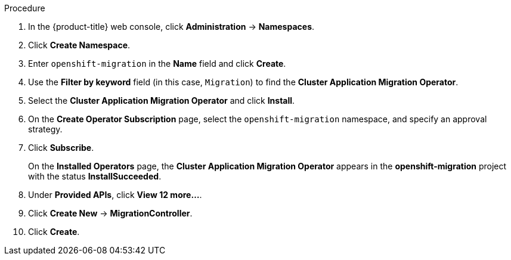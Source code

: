 // Module included in the following assemblies:
//
// migration/migrating_3_4/deploying_cam.adoc
// migration/migrating_4_1_4/deploying_cam.adoc
// migration/migrating_4_2_4/deploying_cam.adoc
[id="installing-cam-operator-ocp-4_{context}"]
ifdef::sourcecluster-4_1-4_x[]
= Installing the Cluster Application Migration Operator on an {product-title} 4.1 source cluster

You can install the Cluster Application Migration Operator on an {product-title} 4.1 source cluster with OLM.
endif::[]
ifdef::sourcecluster-4_2-4_x[]
= Installing the Cluster Application Migration Operator on an {product-title} 4.2 source cluster

You can install the Cluster Application Migration Operator on an {product-title} 4.2 source cluster with OLM.
endif::[]

ifdef::targetcluster-3-4,targetcluster-4_2-4_x,targetcluster-4_1-4_x[]
= Installing the Cluster Application Migration Operator on an {product-title} {product-version} target cluster

You can install the Cluster Application Migration Operator on an {product-title} {product-version} target cluster with OLM.

The Cluster Application Migration Operator installs the CAM tool on the target cluster by default. If you want to install the CAM tool on a different cluster, you must update the Migration controller configuration so that the Cluster Application Migration Operator does not install the CAM tool on this cluster.
endif::[]

.Procedure

. In the {product-title} web console, click *Administration* -> *Namespaces*.
. Click *Create Namespace*.
. Enter `openshift-migration` in the *Name* field and click *Create*.
ifdef::targetcluster-3-4,targetcluster-4_2-4_x,sourcecluster-4_2-4_x,targetcluster-4_1-4_x[]
. Click *Operators* -> *OperatorHub*.
endif::[]
ifdef::sourcecluster-4_1-4_x[]
. Click *Catalog* -> *OperatorHub*.
endif::[]
. Use the *Filter by keyword* field (in this case, `Migration`) to find the *Cluster Application Migration Operator*.
. Select the *Cluster Application Migration Operator* and click *Install*.
. On the *Create Operator Subscription* page, select the `openshift-migration` namespace, and specify an approval strategy.
. Click *Subscribe*.
+
On the *Installed Operators* page, the *Cluster Application Migration Operator* appears in the *openshift-migration* project with the status *InstallSucceeded*.

. Under *Provided APIs*, click *View 12 more...*.
. Click *Create New* -> *MigrationController*.

ifdef::sourcecluster-4_1-4_x[]
. Update the `migration_controller` and `migration_ui` parameters and add the `deprecated_cors_configuration` parameter to the `spec` stanza:
+
[source,yaml]
----
spec:
  [...]
  migration_controller: false
  migration_ui: false
  [...]
  deprecated_cors_configuration: true
----
endif::[]
ifdef::sourcecluster-4_2-4_x[]
. Update the `migration_controller` and `migration_ui` parameters in the `spec` stanza:
+
[source,yaml]
----
spec:
  [...]
  migration_controller: false
  migration_ui: false
  [...]
----
endif::[]
ifdef::targetcluster-3-4,targetcluster-4_2-4_x,targetcluster-4_1-4_x[]
. If you do not want to install the CAM tool on the target cluster, update the `migration_controller` and `migration_ui` parameters in the `spec` stanza:
+
[source,yaml]
----
spec:
  [...]
  migration_controller: false
  migration_ui: false
  [...]
----
endif::[]

. Click *Create*.

ifdef::sourcecluster-4_1-4_x,sourcecluster-4_2-4_x[]
. Click *Workloads* -> *Pods* to verify that the Restic and Velero Pods are running.
endif::[]
ifdef::targetcluster-3-4,targetcluster-4_2-4_x,targetcluster-4_1-4_x[]
. Click *Workloads* -> *Pods* to verify that the Controller Manager, Migration UI, Restic, and Velero Pods are running.
endif::[]
